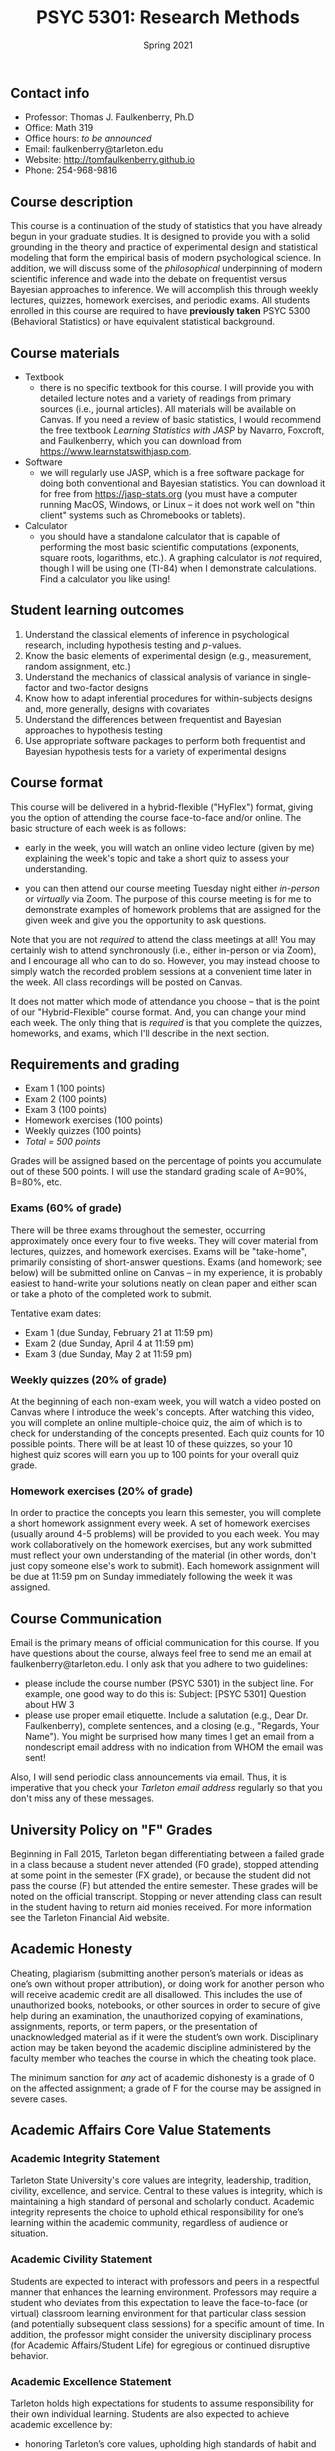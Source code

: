 #+TITLE: PSYC 5301: Research Methods
#+AUTHOR: 
#+DATE: Spring 2021
#+OPTIONS: toc:nil
#+OPTIONS: num:nil
#+LATEX_CLASS: article
#+LATEX_CLASS_OPTIONS: [10pt]
#+LATEX_HEADER: \usepackage[left=1in,right=1in,bottom=1in,top=1in]{geometry}

** Contact info
- Professor: Thomas J. Faulkenberry, Ph.D
- Office: Math 319
- Office hours: /to be announced/
- Email: faulkenberry@tarleton.edu
- Website: [[http://tomfaulkenberry.github.io]]
- Phone: 254-968-9816

** Course description

This course is a continuation of the study of statistics that you have already begun in your graduate studies. It is designed to provide you with a solid grounding in the theory and practice of experimental design and statistical modeling that form the empirical basis of modern psychological science. In addition, we will discuss some of the /philosophical/ underpinning of modern scientific inference and wade into the debate on frequentist versus Bayesian approaches to inference.  We will accomplish this through weekly lectures, quizzes, homework exercises, and periodic exams. All students enrolled in this course are required to have *previously taken* PSYC 5300 (Behavioral Statistics) or have equivalent statistical background.

** Course materials

- Textbook
  - there is no specific textbook for this course. I will provide you with detailed lecture notes and a variety of readings from primary sources (i.e., journal articles). All materials will be available on Canvas. If you need a review of basic statistics, I would recommend the free textbook /Learning Statistics with JASP/ by Navarro, Foxcroft, and Faulkenberry, which you can download from https://www.learnstatswithjasp.com.
- Software
  - we will regularly use JASP, which is a free software package for doing both conventional and Bayesian statistics. You can download it for free from https://jasp-stats.org (you must have a computer running MacOS, Windows, or Linux -- it does not work well on "thin client" systems such as Chromebooks or tablets).   
- Calculator
  - you should have a standalone calculator that is capable of performing the most basic scientific computations (exponents, square roots, logarithms, etc.). A graphing calculator is /not/ required, though I will be using one (TI-84) when I demonstrate calculations. Find a calculator you like using!

** Student learning outcomes

1. Understand the classical elements of inference in psychological research, including hypothesis testing and \(p\)-values.
2. Know the basic elements of experimental design (e.g., measurement, random assignment, etc.)
3. Understand the mechanics of classical analysis of variance in single-factor and two-factor designs
4. Know how to adapt inferential procedures for within-subjects designs and, more generally, designs with covariates
5. Understand the differences between frequentist and Bayesian approaches to hypothesis testing
6. Use appropriate software packages to perform both frequentist and Bayesian hypothesis tests for a variety of experimental designs

** Course format

This course will be delivered in a hybrid-flexible ("HyFlex") format, giving you the option of attending the course face-to-face and/or online. The basic structure of each week is as follows:

- early in the week, you will watch an online video lecture (given by me) explaining the week's topic and take a short quiz to assess your understanding.

- you can then attend our course meeting Tuesday night either /in-person/ or /virtually/ via Zoom. The purpose of this course meeting is for me to demonstrate examples of homework problems that are assigned for the given week and give you the opportunity to ask questions. 
Note that you are not /required/ to attend the class meetings at all! You may certainly wish to attend synchronously (i.e., either in-person or via Zoom), and I encourage all who can to do so. However, you may instead choose to simply watch the recorded problem sessions at a convenient time later in the week. All class recordings will be posted on Canvas.

It does not matter which mode of attendance you choose -- that is the point of our "Hybrid-Flexible" course format. And, you can change your mind each week. The only thing that is /required/ is that you complete the quizzes, homeworks, and exams, which I'll describe in the next section.
** Requirements and grading
- Exam 1 (100 points)
- Exam 2 (100 points)
- Exam 3 (100 points)
- Homework exercises (100 points)
- Weekly quizzes (100 points)
- /Total = 500 points/

Grades will be assigned based on the percentage of points you accumulate out of these 500 points.  I will use the standard grading scale of A=90%, B=80%, etc.

*** Exams (60% of grade)
There will be three exams throughout the semester, occurring approximately once every four to five weeks.  They will cover material from lectures, quizzes, and homework exercises. Exams will be "take-home", primarily consisting of short-answer questions. Exams (and homework; see below) will be submitted online on Canvas -- in my experience, it is probably easiest to hand-write your solutions neatly on clean paper and either scan or take a photo of the completed work to submit. 

Tentative exam dates:

- Exam 1 (due Sunday, February 21 at 11:59 pm)
- Exam 2 (due Sunday, April 4 at 11:59 pm)
- Exam 3 (due Sunday, May 2 at 11:59 pm)

*** Weekly quizzes (20% of grade)

At the beginning of each non-exam week, you will watch a video posted on Canvas where I introduce the week's concepts. After watching this video, you will complete an online multiple-choice quiz, the aim of which is to check for understanding of the concepts presented. Each quiz counts for 10 possible points. There will be at least 10 of these quizzes, so your 10 highest quiz scores will earn you up to 100 points for your overall quiz grade.

*** Homework exercises (20% of grade)
In order to practice the concepts you learn this semester, you will complete a short homework assignment every week. A set of homework exercises (usually around 4-5 problems) will be provided to you each week. You may work collaboratively on the homework exercises, but any work submitted must reflect your own understanding of the material (in other words, don't just copy someone else's work to submit).  Each homework assignment will be due at 11:59 pm on Sunday immediately following the week it was assigned.

** Course Communication

Email is the primary means of official communication for this course.  If you have questions about the course, always feel free to send me an email at faulkenberry@tarleton.edu.  I only ask that you adhere to two guidelines:
  - please include the course number (PSYC 5301) in the subject line.  For example, one good way to do this is:  Subject: [PSYC 5301] Question about HW 3
  - please use proper email etiquette.  Include a salutation (e.g., Dear Dr. Faulkenberry), complete sentences, and a closing (e.g., "Regards, Your Name").  You might be surprised how many times I get an email from a nondescript email address with no indication from WHOM the email was sent!

Also, I will send periodic class announcements via email.  Thus, it is imperative that you check your /Tarleton email address/ regularly so that you don't miss any of these messages.

** University Policy on "F" Grades

Beginning in Fall 2015, Tarleton began differentiating between a failed grade in a class because a student never attended (F0 grade), stopped attending at some point in the semester (FX grade), or because the student did not pass the course (F) but attended the entire semester. These grades will be noted on the official transcript. Stopping or never attending class can result in the student having to return aid monies received.  For more information see the Tarleton Financial Aid website.

** Academic Honesty

Cheating, plagiarism (submitting another person’s materials or ideas as one’s own without proper attribution), or doing work for another person who will receive academic credit are all disallowed. This includes the use of unauthorized books, notebooks, or other sources in order to secure of give help during an examination, the unauthorized copying of examinations, assignments, reports, or term papers, or the presentation of unacknowledged material as if it were the student’s own work. Disciplinary action may be taken beyond the academic discipline administered by the faculty member who teaches the course in which the cheating took place.

The minimum sanction for /any/ act of academic dishonesty is a grade of 0 on the affected assignment; a grade of F for the course may be assigned in severe cases.

** Academic Affairs Core Value Statements
*** Academic Integrity Statement
Tarleton State University's core values are integrity, leadership, tradition, civility, excellence, and service.  Central to these values is integrity, which is maintaining a high standard of personal and scholarly conduct.  Academic integrity represents the choice to uphold ethical responsibility for one’s learning within the academic community, regardless of audience or situation.

*** Academic Civility Statement 
Students are expected to interact with professors and peers in a respectful manner that enhances the learning environment. Professors may require a student who deviates from this expectation to leave the face-to-face (or virtual) classroom learning environment for that particular class session (and potentially subsequent class sessions) for a specific amount of time. In addition, the professor might consider the university disciplinary process (for Academic Affairs/Student Life) for egregious or continued disruptive behavior.

*** Academic Excellence Statement
Tarleton holds high expectations for students to assume responsibility for their own individual learning. Students are also expected to achieve academic excellence by:
- honoring Tarleton’s core values, upholding high standards of habit and behavior.
- maintaining excellence through class attendance and punctuality, preparing for active participation in all learning experiences. 
- putting forth their best individual effort.
- continually improving as independent learners.
- engaging in extracurricular opportunities that encourage personal and academic growth.
- reflecting critically upon feedback and applying these lessons to meet future challenges.

** Students with Disabilities Policy

It is the policy of Tarleton State University to comply with the Americans with Disabilities Act and other applicable laws. If you are a student with a disability seeking accommodations for this course, please contact the Center for Access and Academic Testing, at 254.968.9400 or caat@tarleton.edu. The office is located in Math 201. More information can be found at www.tarleton.edu/caat or in the University Catalog.

**Note:  any changes to this syllabus will be communicated to you by the instructor!**
 
** Schedule of class meetings

 | Week | Date   | Topic                                 |
 |------+--------+---------------------------------------|
 |    1 | Jan 19 | Introduction to the course            |
 |    2 | Jan 26 | Review of classical inference         |
 |    3 | Feb 2  | Introduction to Bayesian inference    |
 |    4 | Feb 9  | Single-factor designs                 |
 |    5 | Feb 16 | No class meeting - complete *Exam 1*  |
 |    6 | Feb 23 | Repeated-measures designs             |
 |    7 | Mar 2  | Two-factor designs                    |
 |    8 | Mar 9  | Covariate designs                     |
 |    9 | Mar 16 | /No class meeting -- Spring Break/    |
 |   10 | Mar 23 | Contrasts and comparisons among means |
 |   11 | Mar 30 | No class meeting - complete *Exam 2*  |
 |   12 | Apr 6  | Regression models                     |
 |   13 | Apr 13 | Classical model selection techniques  |
 |   14 | Apr 20 | Bayesian model selection              |
 |   15 | Apr 27 | No class meeting - complete *Exam 3*  |
 
